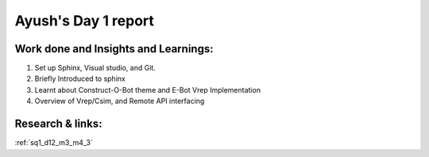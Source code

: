 **********************
Ayush's Day 1 report
**********************

Work done and Insights and Learnings:
-----------------------

1. Set up Sphinx, Visual studio, and Git.
2. Briefly Introduced to sphinx
3. Learnt about Construct-O-Bot theme and E-Bot Vrep Implementation
4. Overview of Vrep/Csim, and Remote API interfacing

Research & links:
-----------------
:ref:`sq1_d12_m3_m4_3`
